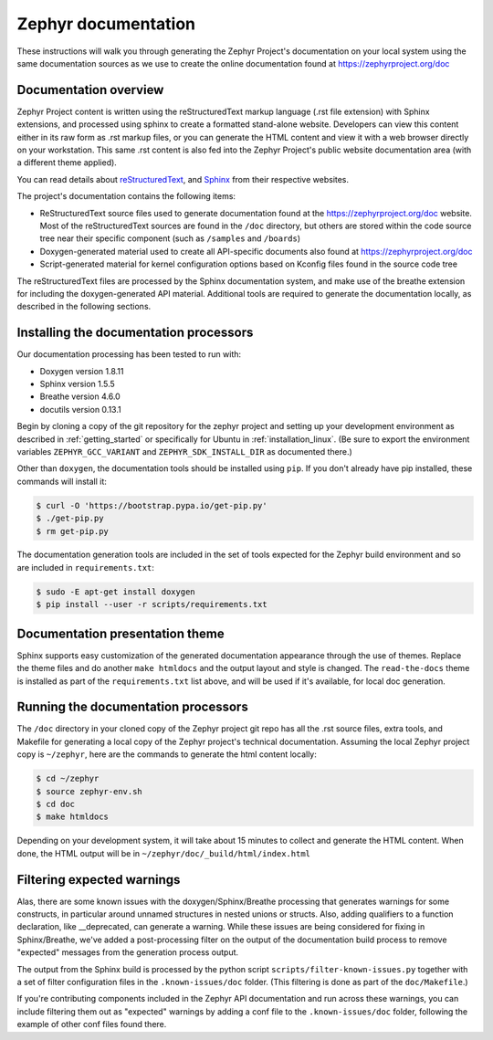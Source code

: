 .. _zephyr_doc:

Zephyr documentation
####################

These instructions will walk you through generating the Zephyr Project's
documentation on your local system using the same documentation sources
as we use to create the online documentation found at
https://zephyrproject.org/doc

Documentation overview
**********************

Zephyr Project content is written using the reStructuredText markup
language (.rst file extension) with Sphinx extensions, and processed
using sphinx to create a formatted stand-alone website. Developers can
view this content either in its raw form as .rst markup files, or you
can generate the HTML content and view it with a web browser directly on
your workstation. This same .rst content is also fed into the Zephyr
Project's public website documentation area (with a different theme
applied).

You can read details about `reStructuredText`_, and `Sphinx`_ from
their respective websites.

The project's documentation contains the following items:

* ReStructuredText source files used to generate documentation found at the
  https://zephyrproject.org/doc website. Most of the reStructuredText sources
  are found in the ``/doc`` directory, but others are stored within the
  code source tree near their specific component (such as ``/samples`` and
  ``/boards``)

* Doxygen-generated material used to create all API-specific documents
  also found at https://zephyrproject.org/doc

* Script-generated material for kernel configuration options based on Kconfig
  files found in the source code tree

The reStructuredText files are processed by the Sphinx documentation system,
and make use of the breathe extension for including the doxygen-generated API
material.  Additional tools are required to generate the
documentation locally, as described in the following sections.

Installing the documentation processors
***************************************

Our documentation processing has been tested to run with:

* Doxygen version 1.8.11
* Sphinx version 1.5.5
* Breathe version 4.6.0
* docutils version 0.13.1

Begin by cloning a copy of the git repository for the zephyr project and
setting up your development environment as described in :ref:`getting_started`
or specifically for Ubuntu in :ref:`installation_linux`.  (Be sure to
export the environment variables ``ZEPHYR_GCC_VARIANT`` and
``ZEPHYR_SDK_INSTALL_DIR`` as documented there.)

Other than ``doxygen``, the documentation tools should be installed using ``pip``.
If you don't already have pip installed, these commands will install it:

.. code-block:: bash

   $ curl -O 'https://bootstrap.pypa.io/get-pip.py'
   $ ./get-pip.py
   $ rm get-pip.py

The documentation generation tools are included in the set of tools
expected for the Zephyr build environment and so are included in
``requirements.txt``:

.. code-block:: bash

   $ sudo -E apt-get install doxygen
   $ pip install --user -r scripts/requirements.txt

Documentation presentation theme
********************************

Sphinx supports easy customization of the generated documentation
appearance through the use of themes.  Replace the theme files and do
another ``make htmldocs`` and the output layout and style is changed.
The ``read-the-docs`` theme is installed as part of the
``requirements.txt`` list above, and will be used if it's available, for
local doc generation.


Running the documentation processors
************************************

The ``/doc`` directory in your cloned copy of the Zephyr project git
repo has all the .rst source files, extra tools, and Makefile for
generating a local copy of the Zephyr project's technical documentation.
Assuming the local Zephyr project copy is ``~/zephyr``, here are the
commands to generate the html content locally:

.. code-block:: bash

   $ cd ~/zephyr
   $ source zephyr-env.sh
   $ cd doc
   $ make htmldocs

Depending on your development system, it will take about 15 minutes to
collect and generate the HTML content.  When done, the HTML output will
be in ``~/zephyr/doc/_build/html/index.html``

Filtering expected warnings
***************************

Alas, there are some known issues with the doxygen/Sphinx/Breathe
processing that generates warnings for some constructs, in particular
around unnamed structures in nested unions or structs. Also, adding
qualifiers to a function declaration, like __deprecated, can generate a
warning.  While these issues are being considered for fixing in
Sphinx/Breathe, we've added a post-processing filter on the output of
the documentation build process to remove "expected" messages from the
generation process output.

The output from the Sphinx build is processed by the python script
``scripts/filter-known-issues.py`` together with a set of filter
configuration files in the ``.known-issues/doc`` folder.  (This
filtering is done as part of the ``doc/Makefile``.)

If you're contributing components included in the Zephyr API
documentation and run across these warnings, you can include filtering
them out as "expected" warnings by adding a conf file to the
``.known-issues/doc`` folder, following the example of other conf files
found there.

.. _reStructuredText: http://sphinx-doc.org/rest.html
.. _Sphinx: http://sphinx-doc.org/
